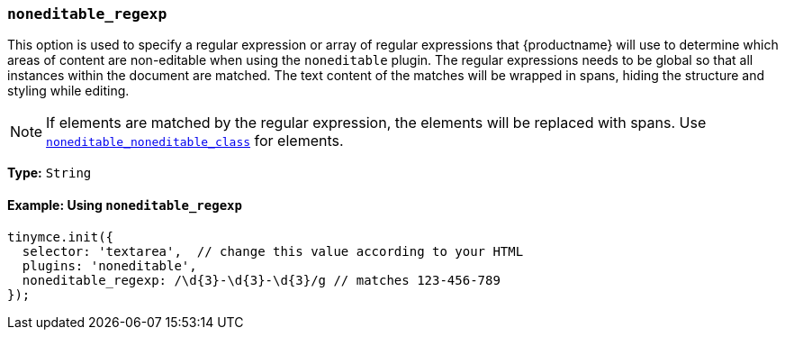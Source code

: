 [[noneditable_regexp]]
=== `noneditable_regexp`

This option is used to specify a regular expression or array of regular expressions that {productname} will use to determine which areas of content are non-editable when using the `noneditable` plugin. The regular expressions needs to be global so that all instances within the document are matched. The text content of the matches will be wrapped in spans, hiding the structure and styling while editing.

NOTE: If elements are matched by the regular expression, the elements will be replaced with spans. Use xref:plugins/opensource/noneditable.adoc#noneditable_noneditable_class[`noneditable_noneditable_class`] for elements.

*Type:* `String`

==== Example: Using `noneditable_regexp`

[source, js]
----
tinymce.init({
  selector: 'textarea',  // change this value according to your HTML
  plugins: 'noneditable',
  noneditable_regexp: /\d{3}-\d{3}-\d{3}/g // matches 123-456-789
});
----
